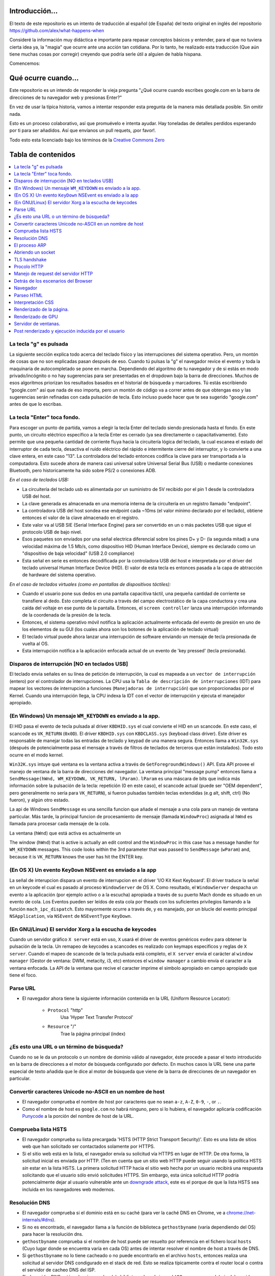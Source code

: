Introducción...
====================

El texto de este repositorio es un intento de traducción al
español (de España) del texto original en inglés del repositorio 
https://github.com/alex/what-happens-when

Consideré la información muy didáctica e importante para repasar 
conceptos básicos y entender, para el que no tuviera cierta idea ya, 
la "magia" que ocurre ante una acción tan cotidiana. Por lo tanto, 
he realizado esta traducción (Que aún tiene muchas cosas por corregir) 
creyendo que podría serle útil a alguien de habla hispana.

Comencemos:

Qué ocurre cuando...
====================

Este repositorio es un intendo de responder la vieja pregunta "¿Qué ocurre
cuando escribes google.com en la barra de direcciones de tu navegador web
y presionas Enter?"

En vez de usar la típica historia, vamos a intentar responder esta pregunta
de la manera más detallada posible. Sin omitir nada.

Esto es un proceso colaborativo, así que promuévelo e intenta ayudar.
Hay toneladas de detalles perdidos esperando por ti para ser añadidos. 
Así que envíanos un pull requets, ¡por favor!.

Todo esto esta licenciado bajo los términos de la `Creative Commons Zero`_

Tabla de contenidos
====================

.. contents::
   :backlinks: none
   :local:

La tecla "g" es pulsada
----------------------
La siguiente sección explica todo acerca del teclado físico y las 
interrupciones del sistema operativo. Pero, un montón de cosas
que no son explicadas pasan después de eso.
Cuando tú pulsas la "g" el navegador revice el evento
y toda la maquinaria de autocompletado se pone en marcha.
Dependiendo del algoritmo de tu navegador y de si estás 
en modo privado/incógnito o no hay sugerencias para ser
presentadas en el dropdown bajo la barra de direcciones.
Muchos de esos algoritmos priorizan los resultados basados
en el historial de búsqueda y marcadores.
Tú estás escribiendo "google.com" así que nada de eso importa,
pero un montón de código va a correr antes de que obtengas eso
y las sugerencias serán refinadas con cada pulsación de tecla.
Esto incluso puede hacer que te sea sugerido "google.com" antes 
de que lo escribas.


La tecla "Enter" toca fondo.
---------------------------

Para escoger un punto de partida, vamos a elegir la tecla Enter del teclado
siendo presionada hasta el fondo. En este punto, un circuito eléctrico 
específico a la tecla Enter es cerrado (ya sea directamente o capacitativamente). 
Esto permite que una pequeña cantidad de corriente fluya hacia la 
circuitería lógica del teclado, la cual escanea el estado del interruptor de 
cada tecla, desactiva el ruido eléctrico del rápido e intermitente 
cierre del interruptor, y lo convierte a una clave entera, en este caso "13".
La controladora del teclado entonces codifica la clave para ser transportada 
a la computadora. Esto sucede ahora de manera casi universal sobre Universal Serial Bus 
(USB) o mediante conexiones Bluetooth, pero historicamente ha sido sobre
PS/2 o conexiones ADB.

*En el caso de teclados USB:*

- La circuitería del teclado usb es alimentada por un suministro de 5V
  recibido por el pin 1 desde la controladora USB del host.

- La clave generada es almacenada en una memoria interna de la circuitería
  en un registro llamado "endpoint".

- La controladora USB del host sondea ese endpoint cada ~10ms (el valor
  mínimo declarado por el teclado), obtiene entonces el valor de la clave
  almacenado en el registro.

- Este valor va al USB SIE (Serial Interface Engine) para ser convertido
  en un o más packetes USB que sigue el protocolo USB de bajo nivel.

- Esos paquetes son enviados por una señal electrica diferencial sobre
  los pines D+ y D- (la segunda mitad) a una velocidad máxima de 1.5 Mb/s, 
  como dispositivo HID (Human Interface Device), siempre es declarado
  como un "dispositivo de baja velocidad" (USB 2.0 compliance) 

- Esta señal en serie es entonces decodificada por la controladora USB
  del host e interpretada por el driver del teclado universal Human Interface Device 
  (HID). El valor de esta tecla es entonces pasada a la capa de abtracción de
  hardware del sistema operativo.


*En el caso de teclados virtuales (como en pantallas de dispositivos táctiles):*

- Cuando el usuario pone sus dedos en una pantalla capacitiva táctil, una
  pequeña cantidad de corriente se transfiere al dedo. Esto completa el 
  circuito a través del campo electrostático de la capa conductora
  y crea una caída del voltaje en ese punto de la pantalla. Entonces, el 
  ``screen controller`` lanza una interrupción informando de la coordenada
  de la presión de la tecla.

- Entonces, el sistema operativo móvil notifica la aplicación actualmente
  enfocada del evento de presión en uno de los elementos de su GUI
  (los cuales ahora son los botones de la aplicación de teclado virtual)

- El teclado virtual puede ahora lanzar una interrupción de software
  enviando un mensaje de tecla presionada de vuelta al OS.

- Esta interrupción notifica a la aplicación enfocada actual de un 
  evento de 'key pressed' (tecla presionada). 


Disparos de interrupción [NO en teclados USB]
---------------------------------------

El teclado envia señales en su línea de petición de interrupción, la cual
es mapeada a un ``vector de interrupción`` (entero) por el controlador de
interrupciones. La CPU usa la ``Tabla de descripción de interrupciones`` (IDT)
para mapear los vectores de interrupción a funciones (``Manejadoras de interrupción``)
que son proporcionadas por el Kernel.
Cuando una interrupción llega, la CPU indexa la IDT con el vector de interrupción
y ejecuta el manejador apropiado. 


(En Windows) Un mensaje ``WM_KEYDOWN`` es enviado a la app.
--------------------------------------------------------

El HID pasa el evento de tecla pulsada al driver ``KBDHID.sys`` el cual
convierte el HID en un scancode. En este caso, el scancode es 
``VK_RETURN`` (``0x0D``). El driver ``KBDHID.sys`` con ``KBDCLASS.sys``
(keyboad class driver). Este driver es responsable de manejar
todas las entradas de teclado y keypad de una manera segura.
Entonces llama a ``Win32K.sys`` (después de potencialmente pasa el
mensaje a través de filtros de teclados de terceros que están instalados).
Todo esto ocurre en el modo kernel.

``Win32K.sys`` intuye qué ventana es la ventana activa a través de
``GetForegroundWindows()`` API. Esta API provee el manejo de ventana
de la barra de direcciones del navegador. La ventana principal "message pump"
entonces llama a ``SendMessage(hWnd, WM_KEYDOWN, VK_RETURN, lParam)``. 
``lParam`` es una máscara de bits que indica más información
sobre la pulsación de la tecla: repetición (0 en este caso),
el scancode actual (puede ser "OEM dependent", pero generalmente
no sería para ``VK_RETURN``), si fueron pulsadas también 
teclas extendidas (e.g alt, shift, ctrl) (No fueron), y 
algún otro estado.

La api de Windows ``SendMessage`` es una sencilla funcion que añade 
el mensaje a una cola para un manejo de ventana particular.
Más tarde, la principal funcion de procesamiento de mensaje
(llamada ``WindowProc``) asignada al ``hWnd`` es llamada 
para procesar cada mensaje de la cola.

La ventana (``hWnd``) que está activa es actualmente un 

The window (``hWnd``) that is active is actually an edit control and the
``WindowProc`` in this case has a message handler for ``WM_KEYDOWN`` messages.
This code looks within the 3rd parameter that was passed to ``SendMessage``
(``wParam``) and, because it is ``VK_RETURN`` knows the user has hit the ENTER
key.

(En OS X) Un evento ``KeyDown`` NSEvent es enviado a la app
--------------------------------------------------

La señal de interupcion dispara un evento de interrupcion en el driver
'I/O Kit Kext Keyboard'. El driver traduce la señal en un keycode el cual
es pasado al proceso ``WindowServer`` de OS X. Como resultado, el ``WindowServer``
despacha un evento a la aplicación (por ejemplo activo o a la escucha) apropiada
a través de su puerto Mach donde es situado en un evento de cola.
Los Eventos pueden ser leídos de esta cola por theads con los 
suficientes privilegios llamando a la función ``mach_ipc_dispatch``. 
Esto mayormente ocurre a través de, y es manejado, por un blucle del evento principal
``NSApplication``, vía ``NSEvent`` de ``NSEventType`` ``KeyDown``. 

(En GNU/Linux) El servidor Xorg a la escucha de keycodes
---------------------------------------------------

Cuando un servidor gráfico ``X server`` está en uso, ``X`` usará 
el driver de eventos genéricos ``evdev`` para obtener la pulsación de la tecla.
Un remapeo de keycodes a scancodes es realizado con keymaps especificos y reglas
de ``X server``. 
Cuando el mapeo de scancode de la tecla pulsada está completo, el ``X server``
envía el carácter al ``window manager`` (Gestor de ventana: DWM, metacity, 
i3, etc) entonces el ``window manager`` a cambio envía el caracter a la 
ventana enfocada. La API de la ventana que recive el caracter imprime
el simbolo apropiado en campo apropiado que tiene el foco.

Parse URL
---------
* El navegador ahora tiene la siguiente información contenida en la URL 
  (Uniform Resource Locator):

    - ``Protocol``  "http"
        Usa 'Hyper Text Transfer Protocol'

    - ``Resource``  "/"
        Trae la página principal (index)


¿Es esto una URL o un término de búsqueda?
-----------------------------
Cuando no se le da un protocolo o un nombre de dominio válido al navegador,
éste procede a pasar el texto introducido en la barra de direcciones 
a el motor de búsqueda configurado por defecto.
En muchos casos la URL tiene una parte especial de texto añadida 
que le dice al motor de búsqueda que viene de la barra de direcciones
de un navegador en particular.

Convertir caracteres Unicode no-ASCII en un nombre de host
------------------------------------------------
* El navegador comprueba el nombre de host por caracteres que no sean ``a-z``,
  ``A-Z``, ``0-9``, ``-``, or ``.``.

* Como el nombre de host es ``google.com`` no habrá ninguno, pero si
  lo hubiera, el navegador aplicaría codificación `Punycode`_ a la porción
  del nombre de host de la URL.

Comprueba lista HSTS
---------------
* El navegador comprueba su lista precargada 'HSTS (HTTP Strict 
  Transport Security)'. Esto es una lista de sitios web que han 
  solicitado ser contactados solamente por HTTPS.

* Si el sitio web está en la lista, el navegador envía su solicitud
  vía HTTPS en lugar de HTTP. De otra forma, la solicitud inicial
  es enviada por HTTP.
  (Ten en cuenta que un sitio web HTTP puede seguir usando la 
  política HSTS *sin* estar en la lista HSTS. La primera solicitud
  HTTP hacia el sitio web hecha por un usuario recibirá una respuesta
  solicitando que el usuario sólo envió solicitudes HTTPS. Sin embargo,
  esta única solicitud HTTP podría potencialmente dejar al usuario
  vulnerable ante un `downgrade attack`_, este es el porque de que 
  la lista HSTS sea incluida en los navegadores web modernos.

Resolución DNS 
----------

* El navegador comprueba si el dominio está en su caché (para ver la 
  caché DNS en Chrome, ve a `chrome://net-internals/#dns <chrome://net-internals/#dns>`_).
* Si no es encontrado, el navegador llama a la función de biblioteca 
  ``gethostbyname`` (varía dependiendo del OS) para hacer la resolución dns.
* ``gethostbyname`` comprueba si el nombre de host puede ser resuelto por
  referencia en el fichero local ``hosts`` (Cuyo lugar donde se encuentra 
  varía en cada OS) antes de intentar resolver el nombre de host a través de DNS.
* Si ``gethostbyname`` no lo tiene cacheado o no puede encontrarlo
  en el archivo ``hosts``, entonces realiza una solicitud al servidor DNS
  condigurado en el stack de red. Esto se realiza típicamente contra el 
  router local o contra el servidor de cacheo DNS del ISP.
* Si el servidor DNS está en la misma subred, la biblioteca de red 
  sigue el ``ARP process`` por debajo del servidor DNS.
* Si el servidor DNS está en una subred diferente, la biblioteca de red
  sigue el ``ARP process`` por debajo de el gateway por defecto.

El proceso ARP
-----------

Con el fin de enviar un mensaje broadcast ARP (Protocolo de Resolución de 
direcciones), el stack de red necesita saber la dirección IP objetivo.
También es necesario saber la dirección MAC de la interfaz que será usada
para enviar el mensaje broadcast ARP.

La caché ARP es checkeada en primer lugar buscando la entrada de nuestra
ip objetivo. Si está en la caché, la función de biblioteca retorna el 
resultado: Ip Objetivo = MAC.

Si la entrada no está en la caché ARP:
* La tabla de rutas es observada para ver si la Ip Objetivo está en 
  alguna de las subredes de la tabla de rutas local. Si lo está, 
  la biblioteca usa la interfaz asociada a esa subnet. Si no lo está,
  la biblioteca usa la interfaz que tiene la subred de nuestro
  default gateway.

* La dirección MAC de la interfaz de red seleccionada es encontrada.

* La biblioteca de red envía una request ARP de capa 2 (Capa de Enlace
  según el modelo `OSI`_) 


``ARP Request``::

    Sender MAC: interface:mac:address:here
    Sender IP: interface.ip.goes.here
    Target MAC: FF:FF:FF:FF:FF:FF (Broadcast)
    Target IP: target.ip.goes.here

Dependiendo de qué tipo de hardware está entre la computadora y el router:

Directamente conectada:

* Si la computadora está directamente conectada al router, el router responde
  con una ``ARP reply`` (mira más abajo)

Hub:

* Si la computadora está conectada a un hub, el hub envíara por broadcast
  la ARP request por todos sus puertos. Si el router está conectado en
  el mismo "cable", responderá con un ``ARP Reply`` (mira más abajo)

Switch:

* Si la computadora está conectada a un switch, el switch comprobará
  su tabla CAM/MAC local para ver en que puerto está la dirección MAC
  que estamos buscando. Si el switch no tiene una entrada para esa 
  dirección MAC, reenviará una ARP request a todos los demás puertos.

* Si el switch tiene una entrada en la tabla MAC/CAM enviará el
  ARP request al puerto que tiene la dirección MAC que estamos buscando.

* Si el router está en el mismo "cable", responderá con un ``ARP Reply``
  (mira más abajo)

``ARP Reply``::

    Sender MAC: target:mac:address:here
    Sender IP: target.ip.goes.here
    Target MAC: interface:mac:address:here
    Target IP: interface.ip.goes.here

Ahora la biblioteca de red tiene la dirección IP de nuesto servidor DNS
or de nuestro gateway por defecto. Esto resume el proceso DNS:
* El puerto 53 es abierto para enviar una request UDP al servidor
  DNS. (Si el tamaño de la respuesta es muy largo, se usará TCP)
* Si el servidor DNS local/ISP no tiene el registro, entonces es 
  solicitada una búsqueda recursiva que fluye por la lista de 
  servidores DNS hasta que encuentra el SOA y si encuentra la respuesta,
  la devuelve.

Abriendo un socket
-------------------
Una vez que el navegador recive la dirección IP del servidor de destino,
toma eso y el número de puerto dado en la URL (el procolo HTTP puesto 80
por defecto, y HTTPS al puerto 443), y hace una llamada a una función
de la biblioteca del sistema llamada ``socket`` y solicita un stream socket 
TCP - ``AF_INET/AF_INET6`` y ``SOCK_STREAM``.

* Esta request es pasara en primer lugar a la capa de Transporte donde 
  es elaborado el segmento tcp. El puerto de destino es agregado al header
  y el puerto de origen es elegido por el rango de puertos dinámicos del
  Kernel. (ip_local_port_range en Linux)
* Este segmento es enviado a la capa de red la cual agrega un header IP
  adicional. La dirección ip de destino del server así como la de la máquina
  actual son insertadas al formar el paquete.
* El paquete llega a la capa de Enlace. Un frame header es agregado el cual
  incluye la dirección MAC de la tarjeta de red así como la dirección MAC del
  gateway (route local). Como antes, si el kernel no conoce la dirección MAC
  address del gateway, deberá lanzar una consulta ARP en broadcast para
  encontrarla.

En este punto, el paquete esta listo para ser transmitido a través de lo siguiente:

* `Ethernet`_
* `WiFi`_
* `Cellular data network`_

Para la mayoría de conexiones de internet de hogar y pequeñas empresas, los
paquetes pasaran desde tu computadora, posiblemente a través de una red local
y entonces a través del modem (Modulador/Desmodulador) el cual convierte
la señal digital compuesta por unos y ceros a una señal analógica que posibilita
la transmisión a través de cable telefónico o de una conexión telefónica 
inalámbrica. En el otro lado de la conexión, hay otro modem que convierte la
señal analógica de nuevo a señales digitales que será procesada en el siguiente
`nodo de red`_ donde, entre otras cosas, las direcciones de origen y destino 
serán analizadas.

Negocios más grandes y algunas nuevas conexiones residenciales tienen
fibra o conexiones Ethernet directas en cuyo caso la información 
se mantiene en digital y pasa directamente al siguiente `nodo de red`_ 
para ser procesada.

Eventualmente, el paquete alcanzará el router que gestiona la subred local.
Desde ahí, continuará el viaje hacia el sistema de routers de borde autónomo (AS),
otros ASes, y finalmente el servidor de destino. Cada router del camino extrae
la dirección de destino de la cabezera IP y lo enruta debidamente hacia el 
siguiente salto. El campo de tiempo de vida (TTL) en el heade IP es 
decrementado por cada uno de los routers por lo que pasa. El paquete 
será descartado si el campo TTL alcanza zero o si el actual router no 
tiene espacio en su cola. (Debido a causas de congestión de la red).

Este envío y recibo ocurre multiples veces siguiendo el flujo de 
una conexión TCP:

* El cliente elige un número de secuencia inicial (ISN) y envía el paquete
  al server con el bit SYN seteado indicando que está seteado el ISN.
* El server recive el SYN y si está de humor:
   * El servidor elige su número de secuencia inicial.
   * El server setea el SYN para indicar que está eligiendo su ISN.
   * El servidor copia el (número ISN del cliente + 1) a su campo ACK
     y agrega el flag ACK para indicar el acuerdo de recibo del primer
     paquete.
* El cliente negocia la conexión enviando un paquete:
   * Incrementa su propio número de secuencia. 
   * Incrementa el número del negociación del receptor.
   * Setea el campo ACK
* Los datos son transmitidos de la siguiente manera:
   * Desde un lado se envía N bytes de datos, esto incrementa 
     el SEQ del N.
   * Cuando el otro lado acusa el recibo de ese paquete (o una
     cadena de paquetes), el envía un paquete ACK con el valor ACK
     igual al último de la secuencia recibida desde el otro.
* Para cerrar la conexión:
   * El que cierra envía un paquete FIN
   * El otro lado devuelve un ACK en respuesta al paquete FIN
     y envía su propio FIN.
   * El que inició el cierre acusa el recibo enviando un ACK como
     respuesta al ACK del paso anterior.

TLS handshake
-------------
* La computadora cliente envía un mensaje ``ClientHello`` al servidor
  con la versión de su Capa de Transporte Seguro (TLS), lista de 
  algoritmos de cifrado y métodos de compresión disponibles.
* El servidor responde con un mensaje ``ServerHello`` hacia el cliente
  con su versión de TLS, cifrado seleccionado, el método de compresion
  seleccionado y certificado público firmado por un CA (Certificate Authority).
  El certificado contiene una clave pública que será usada por el cliente para
  cifrar el resto de la negicoación hasta que una clave simétrica
  pueda ser agregada posteriormente.

* El ciente verifica el certificado digital contra una lista de CAs confiables.
  Si se establece una relación de confianza basadose en el CA, el cliente
  genera una cadena de bytes pseudo aleatorios y encripta esto con la
  clave pública del servidor. Esos bytes aleatorios pueden ser usados
  para determinar la clave simétrica.

* El servidor descifra los bytes aleatorios usando su clave privada
  y usa esos bytes para generar su propia copia de la clave simétrica maestra.

* El cliente envia un mensaje ``Finished`` al servidor, cifrando el hash de 
  la transmisión, en este punto, con la clave simétrica.

* El servidor genera su propio hash, y entonces descifra el hash enviado
  por el cliente para verificar si concuerda, si lo hace, envía su propio
  mensaje ``Finished`` al cliente, también cifrado con la clave simétrica.

* A partir de ahora, en la sesión TLS la transmisión de los datos de la
  aplicación (HTTP) será cifrada con la correspondiente clave simétrica. 

Procolo HTTP
-------------

Si el navegador web usado fue escrito por Google, en lugar de enviar una request
HTTP para solicitar la página, el envíara una request para intentar negociar con el
servidor un "upgrade" de HTTP al protocolo SPDY.

Si el cliente está usando el procolo HTTP y no soporta SPDY, el envía una request
al servidor con esta forma:

    GET / HTTP/1.1
    Host: google.com
    Connection: close
    [other headers]

donde ``[other headers]`` hace referencia a una serie de pares clave-valor
separados por coma según el formato de la especificación HTTP y separados
por una sola línea nueva. (Estamos asumiendo que el navegador web que
está siendo usado no tiene ningún bug que viola la especificación HTTP.
Asumimos también que el navegador web está usando ``HTTP/1.1``, de otro modo
podría no incluid el header ``Host`` en la request y la versión especificada
en el ``GET`` request sería ``HTTP/1.0`` o ``HTTP/0.9``.)

HTTP/1.1 define la opción de cierre de la conexión desde el que envia la 
señal que la conexión será cerrada antes de completar la respuesta. Por ejemplo::

    Connection: close

aplicaciones HTTP/1.1 que no soporten conexiónes persistentes DEBEN incluir
el la opción de cierre de la conexión en cada mensaje.

Después de enviar la requests y los headers, el navegador web envía una
única línea nueva vacía al servidor indicando que el contenido de la 
requests está completo.

El server responde con una código de respuesta dando a entender el estatus
de la request y responde de la siguiente manera::

    200 OK
    [response headers]

Seguido por una única línea nueva, y entonces envía el payload del contenido
HTML de ``www.google.com``. EL servidor entonces cierra la conexión, o si 
los headers enviados por el cliente lo solicitan, mantiene la conexión
abierta para ser rehusada para las request adicionales.

Si los headers HTTP enviados por el navegador web incluyen suficiente
información para que el servidor web pueda determinar si la versión 
del archivo cacheado por el navegador no ha sido modificada desde la última
visita (por ejemplo si el navegador web inclute un header ``ÈTag``),
el servidor web podría responder con una request con el siguiente aspecto::

    304 Not Modified
    [response headers]

Y no retornar ningún payload y entonces el navegador web mostraría
el HTML de su caché.

Después de parsear el HTML, el navegador web (y el servidor) repite 
este proceso para cada recurso (imágenes, CSS, favicon.ico, etc) haciendo
referencia a la página HTML, exceptuando ``GET / HTTP/1.1`` cuya request será
``GET /$(URL relative to www.google.com) HTTP/1.1``.

Si el HTML referencia a un recurso de un dominio diferente que ``www.google.com``,
el navegador web vuelve a repetir los pasos que siguió para resolver el 
dominio ``www.google.com`` pero en este caso para ese dominio.
El header ``Host`` en la request será seteado con el nombre apropiado en lugar
de ``google.com``


Manejo de request del servidor HTTP
--------------------------
El servidor HTTPD (Http Daemon) es el que maneja las request/respondes 
en el lado del servidor. Los servidores HTTPD más comunes son Apache y
Nginx para Linux e IIS para Windows.

* El HTTPD (HTTP Daemon) recibe la request.
* El servidor descompone la request a los siguientes parámetros:
  * HTTP Request Method (ya sea ``GET``, ``HEAD``, ``POST``, ``PUT``,
     ``DELETE``, ``CONNECT``, ``OPTIONS``, or ``TRACE``). En el caso de una
    url introducida directamente en la barra de direcciones, será ``GET``.
   * Dominio, en este caso - google.com.
   * Ruta/página solicitada, en este caso - / (al no especificar página o ruta
     ,/ es la ruta por defecto).
* El servidor verifica que hay un Host Virtual configurado en el servidor
  que corresponde con google.com.
* El servidor verifica que goog.eocm puede aceptar requests GET.
* El servidor verifica que el cliente está permitido a usar ese método
  (by IP, autenticación, etc).
* Si el servidor tiene un modulo rewrite instalado (como mod_rewrite en Apache
  o URL Rewrite para IIS), este intenta emparejar la request contra 
  alguna de las reglas configuradas. Si se encuentra una regla que coincida,
  el servidor usa esa regla para reescribir la request.
* El servidor va a devolver el contenido que corresponda con la request,
  en nuestro caso, traerá el archivo index, así como "/" es el fichero principal.
  (en algunos casos esto puede ser modificado, pero es el método más común)
* El servidor parsea el archivo de acuerdo con el manejador. Si Google
  está usando PHP, el server usa PHP para interpretar el fichero index y 
  devuelve la salida al cliente.

Detrás de los escenarios del Browser
----------------------------------

Una vez que el servidor suministra los rescursos (HTML, CSS, JS, images, etc.)
al navegador, lo que sigue es el siguiente proceso.

* Parseo - HTML, CSS, JS
* Renderizado - Construcción del árbol DOM → Árbol Render → Diseño del 
  árbol Render → Pintando el árbol 

Navegador
-------

La funcionalidad de un navegador es presentar el recurso web que elijas,
solicitándolo al servidor web y mostrándolo en la ventana del navegador.
Este recurso es usualmente un documento HTML, pero puede ser también
un PDF, imagen o algún otro tipo de contenido. La localización de ese
recurso es especificado por el usuario usando una URI (Uniform Resource
Identifier).

La forma en la que el navegador interpreta archivos HTML es especificada
en las especificaciones HTML y CSS. Estas especificaciones son mantenidas 
por la organización W3C (World Wide Web Consortium), que es una de las 
organizaiciones estándarizadoras para la web.

Las interfaces de los navegadores tienen mucho en común unas con otras.
Los elementos más comunes en la interfaz de usuario son:

* Una barra de direcciones para insertar una URI.
* Botones de atrás y adelante.
* Opciones de Marcadores
* Botones de refresco y stop para refrescar o detener el contenido
  de la carga de los documentos actuales.
* Botón Home que te devuelce a la home page.

**Estructura de alto nivel de los navegadores**

Los componentes de los navegadores son:

* **Interfaz de usuario:** La interfaz de usuario incluye una barra
  de direcciones, botones atrás/adelante, menú de marcadores, etc.
  Mostrado en cada parte del navegador a excepción de la
  parte de la ventana donde ves la página solicitada.
* **Motor del browser:** El motor del navegador ordena las actiones entre
  UI y el motor de renderizado.
* **Motor de renderizado:** El motor de renderizado es responsable de 
  mostrar el contenido solicidado. Por ejemplo, si el contenido solicitado
  es HTML, el motor de renderizado parsea el HTML y el CSS y muestra
  el contenido parseado en la pantalla.
* **Networking:** Networking maneja las llamadas de red com requests HTTP,
  usando diferentes implementaciones para diferentes plataformas detrás
  de una interfaz que no depende de la plataforma.
* **UI backend:** El backend UI es usado para dibujar widgets básicos
  como cajas de selección y ventanas. Este backend expone una interfaz
  genérica que no es específica a la plataforma.
  En lugar de eso, usa métodos de interfaz de usuario del propio
  sistema operativo.
* **Motor de Javascript:** El motor de javascript e usado para parsear
  y ejecutar código JavaScript.
* **Almacenamiento de datos:** El almacenamiento de datos es una capa
  de persistencia. El navegador necesita almacenar datos localmente, 
  como cookies. Los navegadores también soportan mecanismo de almacenamiento
  como localStorage, IndexedDB, WebSQL and FileSystem.

Parseo HTML 
------------

El motor de renderizado comienza obteniendo el contenido del documento 
solicitado desde la capa de red. Esto será realizado en trozos de 8kB.

El trabajo principal del parseador HTML es parsear las marcas HTML a un
árbol.

El árbol de salida (el "parse tree") es un árbol de elementos DOM y nodos
de atributos. DOM es un acronimo de Document Object Model. Es un la 
representacion objeto de un documento HTML y la interfaz de elementos
HTML al mundo exterior como JavaScript. La raíz del ñarbol es el
objeto "Document". Antes de cualquier manipulación vía scripting, el
DOM tiene una relación uno-a-uno con el marcado.


**El algoritmo de parseo**

El HTML no puede ser parseado usando los típicos parseadores 
que van de arriba-abajo o fondo-superficie.

Las razones son:
* La propia naturaleza del lenguaje.
* El hecho de que los navegadores tienen tolerancia de error 
  para soportar casos conocidos de HTML inválido.
* El proceso de parseo es reentrante. Para otros lenguajes, la fuente
  no cambia durante el parseo, pero en HTML, código dinámico (como 
  elementos de un script que contiene llamadas a 'document.write()') pueden
  añadir tokens extra, entonces el proceso de parseo actualmente 
  modifica la entrada.

Ya qu enoes posible usar técnicas de parseo convencionales, el navegador 
utiliza un parseo personalizado para parsear HTML. El algorimo de parseo
es descrito en detalle en la especificación de HTML5.

El algoritmo consiste en dos escenarios: tokenización y construcción del árbol.

**Acciones cuando el parseo ha acabado**

El navegador comienza a traer los recursos externos enlazados a la página
(CSS, images, Javascript files, etc.).

En este momento, el navegador marca el documento como interactivo y 
comienza scripts de parseo que están en modo "diferido": aquellos
que deberían ser ejecutados después de que el documento sea parseado.
El estado del documento es seteado a "completo" y el evento "load" es
disparado.

Nótese que no hay nunca un error de "Sintaxis inválida" en una página HTML.
Los navegadores corrigen cualquier contenigo inválido y continúan.


Interpretación CSS
------------------

* Parsea archivos CSS, contenido de etiquetas ``<style>`` , y valores de 
  atributos ``style`` usando `"gramática, lexico y sintáxis CSS"`_
* Cada archivo CSS es parseado en un ``StyleSheet object``, donde cada objeto
  contiene reglas CSS con selectores y objetos correspondientes  a 
  la gramática CSS. 
* Un parseador CSS puede ir de arriba a abajo o de atrás para adelante
  cuando un generador de parseo especifico es usado.

Renderizado de la página.
--------------
* Crea un 'Frame Tree' o 'Render Tree' atravesando los nodos del DOM y
  calculando los valores del estilo CSS de cada nodo.
* Calcula el ancho de cada nodo en el 'Frame Tree' de arriba a abajo
  sumando el ancho principal de cada nodo hijo y de los márgenes
  horizontales del nodo, bordes y padding(relleno) 
* Calculate the actual width of each node top-down by allocating each node's
  available width to its children.
* Calcula el alto de cada nodo de abajo a arriba aplicando ajuste de texto
  y sumando las alturas de el nodo hijo y los márgenes, bordes y relleno.
* Calcula las coordenadas de cada nodo usando la información calculada
  arriba.
* Se realizan pasos más complicados cuando hay elementos que son ``floated``,
  o posicionados ``absolutely`` or ``relatively`` u otras características
  más complejas son usadas. Mira
  http://dev.w3.org/csswg/css2/ and http://www.w3.org/Style/CSS/current-work
  para más detalles.
* Crea capas que describen que partes de la página pueden ser animadas
  como un grupo sin volver a ser rasterizadas. Cada objeto frame/render 
  es asignado a una capa.
* Las texturas son situadas en cada capa de la página.
* Los objetos frame/render para cada capa son atravesadas y comandos 
  de dibujado son ejecutadas para cada una de sus respectivas capas. Esto
  puede ser realizado por la CPU o directamente por la GPU usando D2D/SkiaGL.
* Todos los pasos de arriba pueden reutilizar los valores calculados
  desde la última vez que la página fue renderizada, de esta forma,
  esos cambios incrementales requieren menos trabajo.
* Las capas de la página son enviadas al proceso de composición donde
  son combinadas con capas de otro contenido visible como el navegador (chrome?)
  iframes y paneles añadidos.
* Las posiciones de las capas finales son procesadas y comandos de 
  composición son emitidos a via Direct3D/OpenGL. Los búferes de comandos de 
  la GPU se descargan en la GPU para la representación asíncrona y la trama 
  se envía al servidor de ventanas.

Renderizado de GPU
-------------

* Durante el proceso de renderizado las capas de computación gráfica
  pueden usar ``CPU`` de propósito general o el procesador gráfico
  ``GPU``.

* Cuando usa ``GPU`` para el renderizado gráfico las capas de gráficas de
  software dividen la tarea en varios pedazos, de esta forma
  se puede aprovechar el procesamiento en paralelo masivo para operaciones
  de coma flotante requeridos por el proceso de renderizado.

Servidor de ventanas.
-------------

Post renderizado y ejecución inducida por el usuario
-----------------------------------------

Después de que el renderizado haya sido completado, el navegador ejecuta
el código JavaScript como resultado de algún mecanismo de timing 
(Como las animaciones Google Doogle) o interacción del usuario 
(Escribiendo una consulta en la caja de búsqueda y reciviendo sugerencias).
Plugins como Flash o Java pueden ser ejecutados también, aunque no es el caso
en la página principal de Google. Los Scripts pueden realizar requests adicionales,
que pueden modificar la página o su composición, causando así otra vez
un renderizado y dibujado de la página.

.. _`Creative Commons Zero`: https://creativecommons.org/publicdomain/zero/1.0/
.. _`"CSS lexical and syntax grammar"`: http://www.w3.org/TR/CSS2/grammar.html
.. _`Punycode`: https://en.wikipedia.org/wiki/Punycode
.. _`Ethernet`: http://en.wikipedia.org/wiki/IEEE_802.3
.. _`WiFi`: https://en.wikipedia.org/wiki/IEEE_802.11
.. _`Cellular data network`: https://en.wikipedia.org/wiki/Cellular_data_communication_protocol
.. _`analog-to-digital converter`: https://en.wikipedia.org/wiki/Analog-to-digital_converter
.. _`network node`: https://en.wikipedia.org/wiki/Computer_network#Network_nodes
.. _`varies by OS` : https://en.wikipedia.org/wiki/Hosts_%28file%29#Location_in_the_file_system
.. _`简体中文`: https://github.com/skyline75489/what-happens-when-zh_CN
.. _`downgrade attack`: http://en.wikipedia.org/wiki/SSL_stripping
.. _`OSI Model`: https://en.wikipedia.org/wiki/OSI_model
